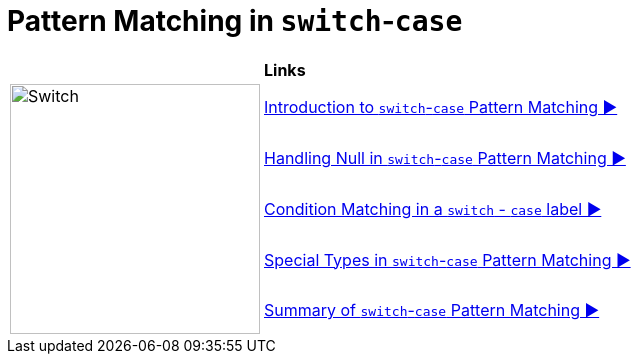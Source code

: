 = Pattern Matching in `switch`-`case`

//ifdef::env-github[]
//++++
//<p align="center">
//  <img width="250" src="../../../images/Switch.png" alt="An electric switch">
//</p>
//++++
//endif::[]
//
//ifndef::env-github[]
//image::../../../images/Switch.png[Switch, 250, align=center]
//endif::[]


[width="100%", frame="none", grid="none", cols="4,6"]
|===
| {nbsp} | *Links*
.5+| image:../../../images/Switch.png[Switch, 250, align=center]
| link:SwitchPatternMatch.adoc[Introduction to `switch`-`case` Pattern Matching ▶️]
| link:SwitchPatternNull.adoc[Handling Null in `switch`-`case` Pattern Matching ▶️]
| link:SwitchCaseLabelConditions.adoc[Condition Matching in a `switch` - `case` label ▶️]
| link:SwitchPatternMatchSpecialTypes.adoc[Special Types in `switch`-`case` Pattern Matching ▶️]
| link:SwitchPatternMatchSummary.adoc[Summary of `switch`-`case` Pattern Matching ▶️]
|===